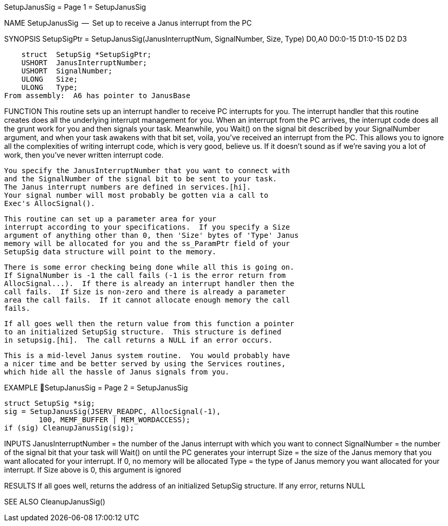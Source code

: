 SetupJanusSig                     = Page 1 =                     SetupJanusSig

NAME
    SetupJanusSig  --  Set up to receive a Janus interrupt from the PC


SYNOPSIS
    SetupSigPtr = SetupJanusSig(JanusInterruptNum, SignalNumber, Size, Type)
    D0,A0                       D0:0-15            D1:0-15       D2    D3

        struct  SetupSig *SetupSigPtr;
        USHORT  JanusInterruptNumber;
        USHORT  SignalNumber;
        ULONG   Size;
        ULONG   Type;
    From assembly:  A6 has pointer to JanusBase


FUNCTION
    This routine sets up an interrupt handler to receive PC interrupts
    for you.  The interrupt handler that this routine creates does all the
    underlying interrupt management for you.  When an interrupt from the
    PC arrives, the interrupt code does all the grunt work for you and
    then signals your task.  Meanwhile, you Wait() on the signal bit
    described by your SignalNumber argument, and when your task awakens
    with that bit set, voila, you've received an interrupt from the PC.
    This allows you to ignore all the complexities of writing interrupt
    code, which is very good, believe us.  If it doesn't sound as if we're
    saving you a lot of work, then you've never written interrupt code.

    You specify the JanusInterruptNumber that you want to connect with
    and the SignalNumber of the signal bit to be sent to your task.
    The Janus interrupt numbers are defined in services.[hi].
    Your signal number will most probably be gotten via a call to
    Exec's AllocSignal().

    This routine can set up a parameter area for your
    interrupt according to your specifications.  If you specify a Size
    argument of anything other than 0, then 'Size' bytes of 'Type' Janus
    memory will be allocated for you and the ss_ParamPtr field of your
    SetupSig data structure will point to the memory.

    There is some error checking being done while all this is going on.
    If SignalNumber is -1 the call fails (-1 is the error return from
    AllocSignal...).  If there is already an interrupt handler then the
    call fails.  If Size is non-zero and there is already a parameter
    area the call fails.  If it cannot allocate enough memory the call
    fails.

    If all goes well then the return value from this function a pointer
    to an initialized SetupSig structure.  This structure is defined
    in setupsig.[hi].  The call returns a NULL if an error occurs.

    This is a mid-level Janus system routine.  You would probably have
    a nicer time and be better served by using the Services routines,
    which hide all the hassle of Janus signals from you.


EXAMPLE
SetupJanusSig                     = Page 2 =                     SetupJanusSig

    struct SetupSig *sig;
    sig = SetupJanusSig(JSERV_READPC, AllocSignal(-1),
            100, MEMF_BUFFER | MEM_WORDACCESS);
    if (sig) CleanupJanusSig(sig);


INPUTS
    JanusInterruptNumber = the number of the Janus interrupt with
        which you want to connect
    SignalNumber = the number of the signal bit that your task
        will Wait() on until the PC generates your interrupt
    Size = the size of the Janus memory that you want allocated for
        your interrupt.  If 0, no memory will be allocated
    Type = the type of Janus memory you want allocated for your
        interrupt.  If Size above is 0, this argument is ignored


RESULTS
    If all goes well, returns the address of an initialized
    SetupSig structure.  If any error, returns NULL


SEE ALSO
    CleanupJanusSig()
